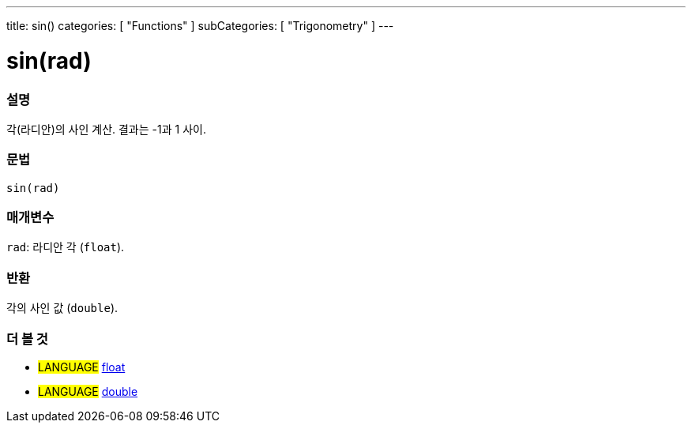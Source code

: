 ---
title: sin()
categories: [ "Functions" ]
subCategories: [ "Trigonometry" ]
---





= sin(rad)


// OVERVIEW SECTION STARTS
[#overview]
--

[float]
=== 설명
각(라디안)의 사인 계산. 결과는 -1과 1 사이.

[%hardbreaks]


[float]
=== 문법
`sin(rad)`


[float]
=== 매개변수
`rad`: 라디안 각 (`float`).

[float]
=== 반환
각의 사인 값 (`double`).

--
// OVERVIEW SECTION ENDS


// SEE ALSO SECTION
[#see_also]
--

[float]
=== 더 볼 것

[role="language"]
* #LANGUAGE# link:../../../variables/data-types/float[float]
* #LANGUAGE# link:../../../variables/data-types/double[double]

--
// SEE ALSO SECTION ENDS
